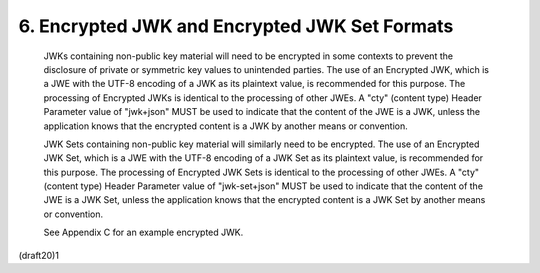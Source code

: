 6. Encrypted JWK and Encrypted JWK Set Formats
========================================================================================


   JWKs containing non-public key material will need to be encrypted in
   some contexts to prevent the disclosure of private or symmetric key
   values to unintended parties.  The use of an Encrypted JWK, which is
   a JWE with the UTF-8 encoding of a JWK as its plaintext value, is
   recommended for this purpose.  The processing of Encrypted JWKs is
   identical to the processing of other JWEs.  A "cty" (content type)
   Header Parameter value of "jwk+json" MUST be used to indicate that
   the content of the JWE is a JWK, unless the application knows that
   the encrypted content is a JWK by another means or convention.

   JWK Sets containing non-public key material will similarly need to be
   encrypted.  The use of an Encrypted JWK Set, which is a JWE with the
   UTF-8 encoding of a JWK Set as its plaintext value, is recommended
   for this purpose.  The processing of Encrypted JWK Sets is identical
   to the processing of other JWEs.  A "cty" (content type) Header
   Parameter value of "jwk-set+json" MUST be used to indicate that the
   content of the JWE is a JWK Set, unless the application knows that
   the encrypted content is a JWK Set by another means or convention.

   See Appendix C for an example encrypted JWK.

(draft20)1
